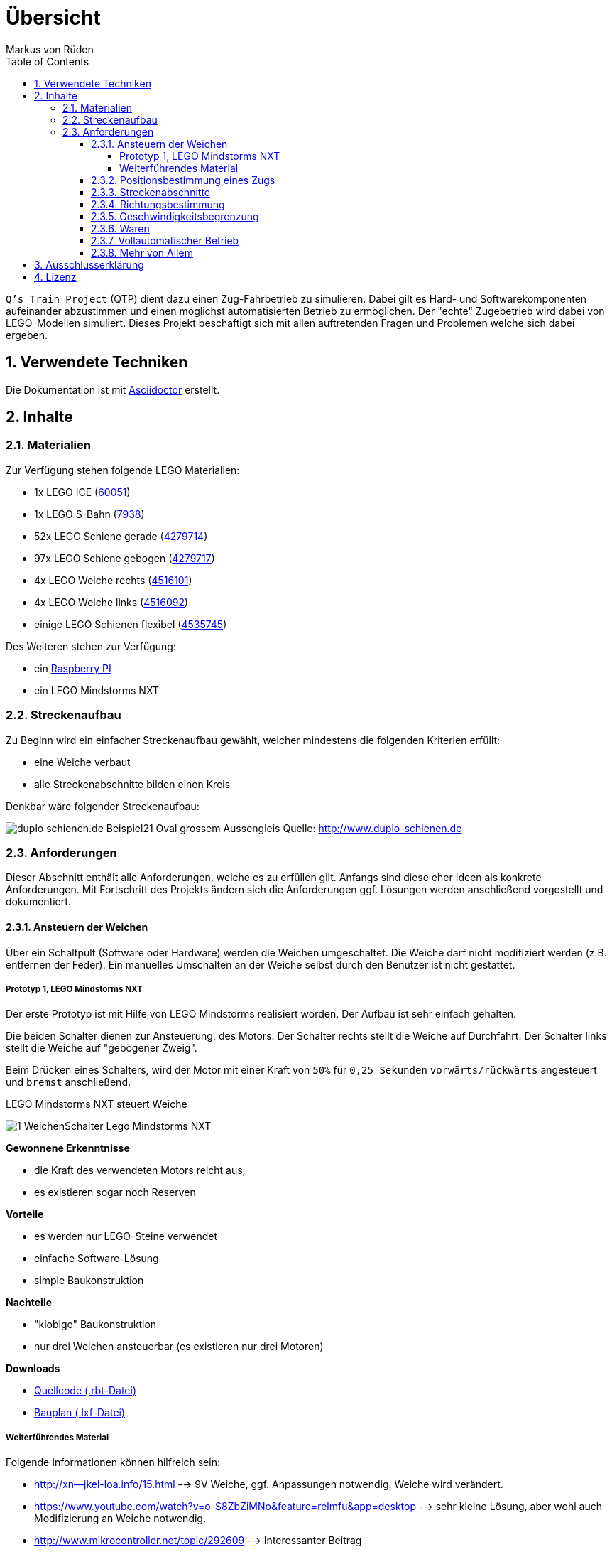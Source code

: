 // Global settings
:ascii-ids:
:encoding: UTF-8
:lang: de
:icons: font
:toc: left
:toclevels: 8
:numbered:

= Übersicht
:author: Markus von Rüden

`Q's Train Project` (QTP) dient dazu einen Zug-Fahrbetrieb zu simulieren.
Dabei gilt es Hard- und Softwarekomponenten aufeinander abzustimmen und einen möglichst automatisierten Betrieb zu
ermöglichen.
Der "echte" Zugebetrieb wird dabei von LEGO-Modellen simuliert.
Dieses Projekt beschäftigt sich mit allen auftretenden Fragen und Problemen welche sich dabei ergeben.

== Verwendete Techniken
Die Dokumentation ist mit link:http://asciidoctor.org[Asciidoctor] erstellt.

== Inhalte

=== Materialien

Zur Verfügung stehen folgende LEGO Materialien:

 * 1x LEGO ICE (link:http://www.amazon.de/Lego-60051-City-Hochgeschwindigkeitszug/dp/B00HFPM3IK[60051])
 * 1x LEGO S-Bahn (link:http://www.amazon.de/Lego-4568048-LEGO-City-7938/dp/B003A2JCQ8/ref=sr_1_6?ie=UTF8&qid=1416519366&sr=8-6&keywords=lego+zug[7938])
 * 52x LEGO Schiene gerade (link:http://cache.lego.com/media/bricks/5/2/4279714.jpg[4279714])
 * 97x LEGO Schiene gebogen (link:http://cache.lego.com/media/bricks/5/2/4279717.jpg[4279717])
 * 4x LEGO Weiche rechts (link:http://cache.lego.com/media/bricks/5/2/4516101.jpg[4516101])
 * 4x LEGO Weiche links (link:http://cache.lego.com/media/bricks/5/2/4516092.jpg[4516092])
 * einige LEGO Schienen flexibel (link:http://cache.lego.com/media/bricks/5/2/4535745.jpg[4535745])

Des Weiteren stehen zur Verfügung:

    * ein link:http://raspberrypi.org[Raspberry PI]
    * ein LEGO Mindstorms NXT

=== Streckenaufbau

Zu Beginn wird ein einfacher Streckenaufbau gewählt, welcher mindestens die folgenden Kriterien erfüllt:

 * eine Weiche verbaut
 * alle Streckenabschnitte bilden einen Kreis

Denkbar wäre folgender Streckenaufbau:

image:http://www.duplo-schienen.de/duplo-schienen.de-Beispiel21-Oval-grossem-Aussengleis.png[]
Quelle: http://www.duplo-schienen.de

=== Anforderungen

Dieser Abschnitt enthält alle Anforderungen, welche es zu erfüllen gilt.
Anfangs sind diese eher Ideen als konkrete Anforderungen.
Mit Fortschritt des Projekts ändern sich die Anforderungen ggf.
Lösungen werden anschließend vorgestellt und dokumentiert.

==== Ansteuern der Weichen

Über ein Schaltpult (Software oder Hardware) werden die Weichen umgeschaltet.
Die Weiche darf nicht modifiziert werden (z.B. entfernen der Feder).
Ein manuelles Umschalten an der Weiche selbst durch den Benutzer ist nicht gestattet.

===== Prototyp 1, LEGO Mindstorms NXT

Der erste Prototyp ist mit Hilfe von LEGO Mindstorms realisiert worden.
Der Aufbau ist sehr einfach gehalten.

Die beiden Schalter dienen zur Ansteuerung, des Motors.
Der Schalter rechts stellt die Weiche auf Durchfahrt.
Der Schalter links stellt die Weiche auf "gebogener Zweig".

Beim Drücken eines Schalters, wird der Motor mit einer Kraft von `50%` für `0,25 Sekunden` `vorwärts/rückwärts` angesteuert und `bremst` anschließend.

.LEGO Mindstorms NXT steuert Weiche
image:1_WeichenSchalter_Lego-Mindstorms-NXT.png[]

*Gewonnene Erkenntnisse*

 * die Kraft des verwendeten Motors reicht aus,
 * es existieren sogar noch Reserven

*Vorteile*

 * es werden nur LEGO-Steine verwendet
 * einfache Software-Lösung
 * simple Baukonstruktion

*Nachteile*

 * "klobige" Baukonstruktion
 * nur drei Weichen ansteuerbar (es existieren nur drei Motoren)

*Downloads*

 * link:1_WeichenSchalter_Lego-Mindstorms-NXT.rbt[Quellcode (.rbt-Datei)]
 * link:1_WeichenSchalter_Lego-Mindstorms-NXT.lxf[Bauplan (.lxf-Datei)]

===== Weiterführendes Material
Folgende Informationen können hilfreich sein:

 * http://xn--jkel-loa.info/15.html --> 9V Weiche, ggf. Anpassungen notwendig. Weiche wird verändert.
 * https://www.youtube.com/watch?v=o-S8ZbZiMNo&feature=relmfu&app=desktop --> sehr kleine Lösung, aber wohl auch Modifizierung an Weiche notwendig.
 * http://www.mikrocontroller.net/topic/292609 --> Interessanter Beitrag
 * http://www.1000steine.de/de/gemeinschaft/forum/?entry=1&id=243726
 * http://www.tausendsteine.de/de/gemeinschaft/forum/?entry=1&id=301222&PHPSESSID=0a02e9eca570cf839209e3ad27557c00
 * http://www.mikrocontroller.net/topic/269954
 * http://www.1000steine.de/de/gemeinschaft/forum/?entry=1&id=305552#id305552
 * Weitere Beiträge über Suchbegriffe wie "LEGO Weiche elektrisch ansteuern"

==== Positionsbestimmung eines Zugs

Ein Zug fährt über die Strecke und am Schaltpult/im Kontrollzentrum ist ersichtlich wo sich der Zug befindet.

Hier sind mehrere Ansätze möglich:

 * RFID/NFC
 * Magnete im "Gleisbett"
 * Lichtschranke am Gleis/Zug
 * Kombination aus allem
 * Barcodescanner am Zug und Barcodes am Gleis
 * Farbsensor am Zug und Farbcode am Gleis
 * Weitere Beiträge über Suchbegriff wie "Gleisbesetztmelder Modelleisenbahn".

Artikelsammlung:

 * http://www.foerstemann.name/lgb/computer/lgb_konzept.pdf
 * http://www.railware.de/doku/tiki-index.php?page=Doku4+Zugidentifikation+mit+Helmo+System
 * http://www.railware.de/doku/tiki-index.php?page=Doku4+R%C3%BCckmeldung+Wie+und+Wo
 * http://www.firma-staerz.de/LEGO/Digitalisierung_des_LEGO_9V-Systems.pdf

==== Streckenabschnitte

Die Strecke wird in Abschnitte eingeteilt.
Auf dem Schaltpult/im Kontrollzentrum ist zu sehen welcher Abschnitt zur Zeit von welchem Zug belegt wird.

Ein Zug welcher in einen "gesperrten" Abschnitt fährt wird automatisch gestoppt.
Ein Weiterfahren dieses Zugs ist nicht mehr möglich. Er muss "resettet" werden (z.B. Aus- und wieder Einschalten)

Interessante Information zu einer möglchen Lösung:

 * http://www.1000steine.de/de/gemeinschaft/forum/?entry=1&id=318552#id318552

==== Richtungsbestimmung

Es ist auf dem Schaltpult/im Kontrollzentrum ersichtlich in welche Richtung ein Zug fährt.

==== Geschwindigkeitsbegrenzung

Auf der Strecke herschen unterschiedliche Geschwindigkeitsbegrenzungen (z.B. keine, 80%, 50%, usw., ggf. auch absolut).


==== Waren

Ein Computerprogramm simuliert "Waren" in Form von Passagieren, Kohle, Güter, Nahrung, Tiere, Autos, usw.

Es gibt mehrere Bahnhöfe. Jeder Bahnhof produziert und konsumiert Waren.

Ein Zug kann Waren transportieren (z.B. Kohle).

Hält ein Zug an einem Bahnhof, werden Waren be- und entladen (sofern vorhanden).

==== Vollautomatischer Betrieb

Der Zugbetrieb ist vollständig automatisiert.
Ein manuelles Eingreifen ist nicht mehr notwendig (vll. sogar möglich?)


==== Mehr von Allem

 * Betrieb auch mit Autos, LKWs, mehr Züge, längere Züge
 * Noch mehr Züge
 * Bahnübergänge
 * Lichtsteuerung (im Zug, auf der Strecke)
 * Kamerasteuerung (im Zug, auf der Strecke)
 * Audiowiedergabe (im Zug, auf der Strecke)
 * usw....


== Ausschlusserklärung
LEGO® ist eine Marke der LEGO Gruppe, durch die die vorliegenden Inhalte jedoch weder gesponsert noch autorisiert oder unterstützt werden.

Alle Logos, Hersteller- und Produktnamen sind Warenzeichen ihrer jeweiligen Hersteller.

== Lizenz
Copyright (c) 2014, Markus von Rüden.

image:https://i.creativecommons.org/l/by-nc-sa/4.0/88x31.png[alt="Creative Commons Lizenzvertrag", link="http://creativecommons.org/licenses/by-nc-sa/4.0/"]

Dieses Werk ist lizenziert unter einer link:http://creativecommons.org/licenses/by-nc-sa/4.0/[Creative Commons Namensnennung - Nicht-kommerziell - Weitergabe unter gleichen Bedingungen 4.0 International Lizenz]
